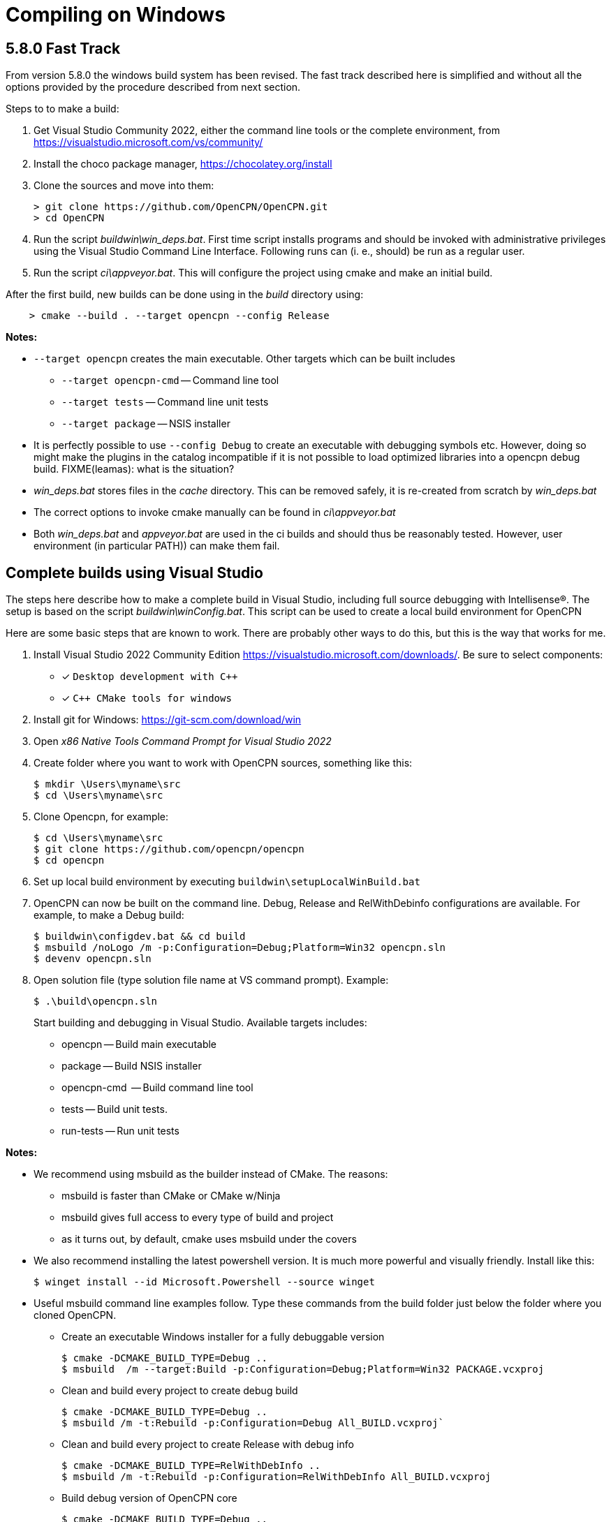 = Compiling on Windows

== 5.8.0 Fast Track

From version 5.8.0 the windows build system has been revised.
The fast track described here is simplified and without all the options
provided by the procedure described from next section.

Steps to to make a build:

. Get Visual Studio Community 2022,  either the command line tools or the
  complete environment, from https://visualstudio.microsoft.com/vs/community/
. Install the choco package manager, https://chocolatey.org/install
. Clone the sources and move into them: +

       > git clone https://github.com/OpenCPN/OpenCPN.git
       > cd OpenCPN

. Run the script _buildwin\win_deps.bat_. First time script installs programs
  and should be invoked with administrative privileges using the Visual Studio
  Command Line Interface. Following runs can (i. e., should) be run as a
  regular user.
. Run the script _ci\appveyor.bat_. This will configure the project using
  cmake and make an initial build.

After the first build, new builds can be done using in the _build_ directory
using:
```
    > cmake --build . --target opencpn --config Release
```

*Notes:*

* `--target opencpn` creates the main executable. Other targets which can be
  built includes

** `--target opencpn-cmd` -- Command line tool
** `--target tests` -- Command line unit tests
** `--target package` -- NSIS installer

* It is perfectly possible to use `--config Debug` to create an executable with
  debugging symbols etc. However, doing so might make the plugins in the
  catalog incompatible if it is not possible to load optimized libraries into
  a opencpn debug build. FIXME(leamas): what is the situation?
* _win_deps.bat_ stores files in the _cache_ directory. This can be removed
  safely,  it is re-created from scratch by _win_deps.bat_
* The correct options to invoke cmake manually can be found  in
  _ci\appveyor.bat_
* Both _win_deps.bat_ and _appveyor.bat_ are used in the ci builds and should
  thus be reasonably tested. However, user environment (in particular PATH))
  can make them fail.

== Complete builds using Visual Studio

The steps here describe how to make a complete build in Visual Studio,
including full source debugging with Intellisense(R).
The setup is based on the script _buildwin\winConfig.bat_.
This script can be used to create a local build environment for OpenCPN

Here are some basic steps that are known to work.
There are probably other ways to do this, but this is the way that works for
me.

. Install Visual Studio 2022 Community Edition
  https://visualstudio.microsoft.com/downloads/. Be sure to select components:
+
* [*] ```Desktop development with C++```
* [*] ```C++ CMake tools for windows```
+
. Install git for Windows: https://git-scm.com/download/win
. Open _x86 Native Tools Command Prompt for Visual Studio 2022_
. Create folder where you want to work with OpenCPN sources, something
   like this:
+
[,console]
----
$ mkdir \Users\myname\src
$ cd \Users\myname\src
----
+
. Clone Opencpn, for example:
+
[,console]
----
$ cd \Users\myname\src
$ git clone https://github.com/opencpn/opencpn
$ cd opencpn
----
+
. Set up local build environment by executing
   `buildwin\setupLocalWinBuild.bat`
. OpenCPN can now be built on the command line. Debug, Release and
   RelWithDebinfo configurations are available. For example, to make a
   Debug build:
+
[,console]
----
$ buildwin\configdev.bat && cd build
$ msbuild /noLogo /m -p:Configuration=Debug;Platform=Win32 opencpn.sln
$ devenv opencpn.sln
----
+
. Open solution file (type solution file name at VS command prompt). Example:
+
[,console]
----
$ .\build\opencpn.sln
----
+
Start building and debugging in Visual Studio. Available targets includes:

    - opencpn -- Build  main executable
    - package -- Build NSIS installer
    - opencpn-cmd  -- Build command line tool
    - tests -- Build unit tests.
    - run-tests -- Run unit tests

*Notes:*

* We recommend using msbuild as the builder instead of CMake.  The reasons:
** msbuild is faster than CMake or CMake w/Ninja
** msbuild gives full access to every type of build and project
** as it turns out, by default, cmake uses msbuild under the covers

* We also recommend installing the latest powershell version.  It is much more
powerful and visually friendly.  Install like this:
+
[,console]
----
$ winget install --id Microsoft.Powershell --source winget
----
+
* Useful msbuild command line examples follow. Type these commands from the
 build folder just below the folder where you cloned OpenCPN.
** Create an executable Windows installer for a fully debuggable version
+
[,console]
----
$ cmake -DCMAKE_BUILD_TYPE=Debug ..
$ msbuild  /m --target:Build -p:Configuration=Debug;Platform=Win32 PACKAGE.vcxproj
----
+
** Clean and build every project to create debug build
+
[,console]
----
$ cmake -DCMAKE_BUILD_TYPE=Debug ..
$ msbuild /m -t:Rebuild -p:Configuration=Debug All_BUILD.vcxproj`
----
+
** Clean and build every project to create Release with debug info
+
[,console]
----
$ cmake -DCMAKE_BUILD_TYPE=RelWithDebInfo ..
$ msbuild /m -t:Rebuild -p:Configuration=RelWithDebInfo All_BUILD.vcxproj
----
+
** Build debug version of OpenCPN core
+
[,console]
----
$ cmake -DCMAKE_BUILD_TYPE=Debug ..
$ msbuild /m -t:Build -p:Configuration=Debug opencpn.vcxproj
----
+
** Clean and build opencpn-cmd.exe
+
[,console]
----
$ cmake -DCMAKE_BUILD_TYPE=Debug ..
$ msbuild /m -t:Clean -p:Configuration=Debug opencpn-cmd.vcxproj
----
+
** Clean and build chart downloader plugin
+
[,console]
----
$ cmake -DCMAKE_BUILD_TYPE=Debug ..
$ msbuild /m -t:Rebuild -p:Configuration=Debug plugins\chartdldr_pi\chartdldr_pi.vcxproj
----
+
* You can use still use CMake if you like:
+
[,console]
----
$ cmake -DCMAKE_BUILD_TYPE=Debug ..
$ cmake --build . --config Debug --target Package
----
+
will create a full debug executable installer
* This will clean and build a Release build
+
[,console]
----
$ cmake -DCMAKE_BUILD_TYPE=Release ..
$ cmake --build . --config Release --clean-first
----
+
* It is possible to `attach` the Visual Studio debugger to a running instance.
 This is useful if you create an installer, install and run OpenCPN from the start menu.
 Once OpenCPN is running in its native enviroment the Visual Studio debugger can attach
 itself to the running instance.  Find ```Attach to process...``` under the Debug menu item.
   